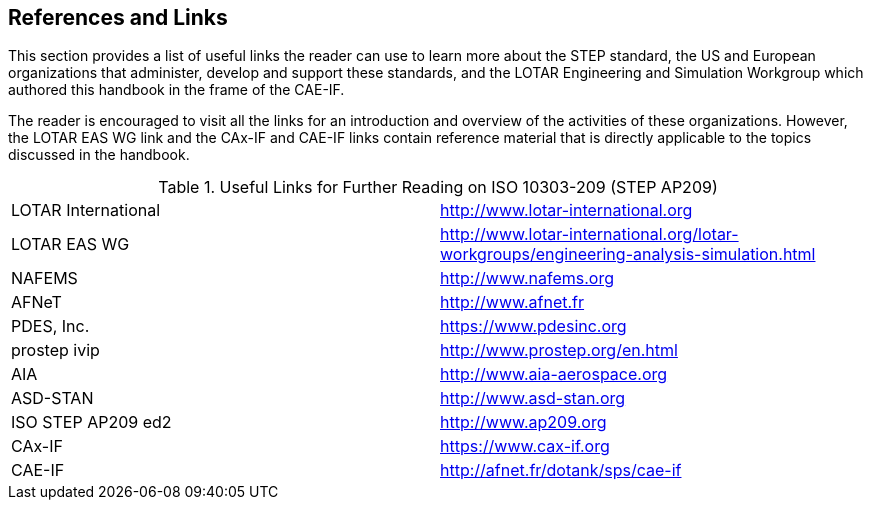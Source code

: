 [[cls-7]]
== References and Links

This section provides a list of useful links the reader can use to learn more about
the STEP standard, the US and European organizations that administer, develop and
support these standards, and the LOTAR Engineering and Simulation Workgroup which
authored this handbook in the frame of the CAE-IF.

The reader is encouraged to visit all the links for an introduction and overview of
the activities of these organizations. However, the LOTAR EAS WG link and the
CAx-IF and CAE-IF links contain reference material that is directly applicable to
the topics discussed in the handbook.

[[table2]]
[cols=2]
.Useful Links for Further Reading on ISO 10303-209 (STEP AP209)
|===
| LOTAR International
| http://www.lotar-international.org

| LOTAR EAS WG
| http://www.lotar-international.org/lotar-workgroups/engineering-analysis-simulation.html

| NAFEMS
| http://www.nafems.org

| AFNeT
| http://www.afnet.fr

| PDES, Inc.
| https://www.pdesinc.org

| prostep ivip
| http://www.prostep.org/en.html

| AIA
| http://www.aia-aerospace.org

| ASD-STAN
| http://www.asd-stan.org

| ISO STEP AP209 ed2
| http://www.ap209.org

| CAx-IF
| https://www.cax-if.org

| CAE-IF
| http://afnet.fr/dotank/sps/cae-if
|===
